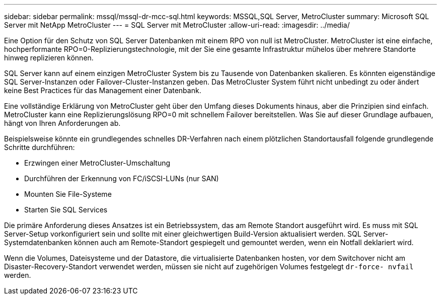---
sidebar: sidebar 
permalink: mssql/mssql-dr-mcc-sql.html 
keywords: MSSQL,SQL Server, MetroCluster 
summary: Microsoft SQL Server mit NetApp MetroCluster 
---
= SQL Server mit MetroCluster
:allow-uri-read: 
:imagesdir: ../media/


[role="lead"]
Eine Option für den Schutz von SQL Server Datenbanken mit einem RPO von null ist MetroCluster. MetroCluster ist eine einfache, hochperformante RPO=0-Replizierungstechnologie, mit der Sie eine gesamte Infrastruktur mühelos über mehrere Standorte hinweg replizieren können.

SQL Server kann auf einem einzigen MetroCluster System bis zu Tausende von Datenbanken skalieren. Es könnten eigenständige SQL Server-Instanzen oder Failover-Cluster-Instanzen geben. Das MetroCluster System führt nicht unbedingt zu oder ändert keine Best Practices für das Management einer Datenbank.

Eine vollständige Erklärung von MetroCluster geht über den Umfang dieses Dokuments hinaus, aber die Prinzipien sind einfach. MetroCluster kann eine Replizierungslösung RPO=0 mit schnellem Failover bereitstellen. Was Sie auf dieser Grundlage aufbauen, hängt von Ihren Anforderungen ab.

Beispielsweise könnte ein grundlegendes schnelles DR-Verfahren nach einem plötzlichen Standortausfall folgende grundlegende Schritte durchführen:

* Erzwingen einer MetroCluster-Umschaltung
* Durchführen der Erkennung von FC/iSCSI-LUNs (nur SAN)
* Mounten Sie File-Systeme
* Starten Sie SQL Services


Die primäre Anforderung dieses Ansatzes ist ein Betriebssystem, das am Remote Standort ausgeführt wird. Es muss mit SQL Server-Setup vorkonfiguriert sein und sollte mit einer gleichwertigen Build-Version aktualisiert werden. SQL Server-Systemdatenbanken können auch am Remote-Standort gespiegelt und gemountet werden, wenn ein Notfall deklariert wird.

Wenn die Volumes, Dateisysteme und der Datastore, die virtualisierte Datenbanken hosten, vor dem Switchover nicht am Disaster-Recovery-Standort verwendet werden, müssen sie nicht auf zugehörigen Volumes festgelegt `dr-force- nvfail` werden.
